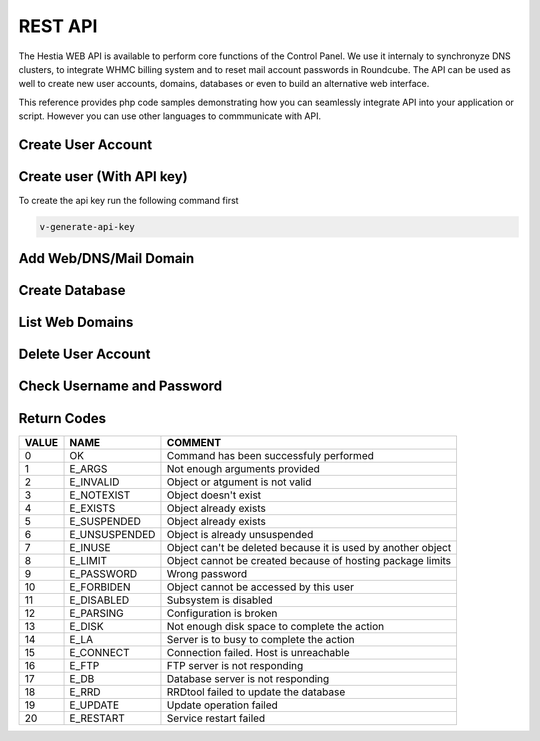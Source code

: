 ##################################
REST API
##################################

The Hestia WEB API is available to perform core functions of the Control Panel. We use it internaly to synchronyze DNS clusters, to integrate WHMC billing system and to reset mail account passwords in Roundcube. The API can be used as well to create new user accounts, domains, databases or even to build an alternative web interface.

This reference provides php code samples demonstrating how you can seamlessly integrate API into your application or script. However you can use other languages to commmunicate with API.


************************************************
Create User Account
************************************************
.. tabs::
    .. code-tab:: php PHP
        
        <?php

        // Server credentials
        $hst_hostname = 'server.hestiacp.com';
        $hst_port = '8083';
        $hst_username = 'admin';
        $hst_password = 'p4ssw0rd';
        $hst_returncode = 'yes';
        $hst_command = 'v-add-user';

        // New Account
        $username = 'demo';
        $password = 'd3m0p4ssw0rd';
        $email = 'demo@gmail.com';
        $package = 'default';
        $first_name = 'Rust';
        $last_name = 'Cohle';

        // Prepare POST query
        $postvars = array(
            'user' => $hst_username,
            'password' => $hst_password,
            'returncode' => $hst_returncode,
            'cmd' => $hst_command,
            'arg1' => $username,
            'arg2' => $password,
            'arg3' => $email,
            'arg4' => $package,
            'arg5' => $first_name,
            'arg6' => $last_name
        );
        $postdata = http_build_query($postvars);

        // Send POST query via cURL
        $postdata = http_build_query($postvars);
        $curl = curl_init();
        curl_setopt($curl, CURLOPT_URL, 'https://' . $hst_hostname . ':' . $hst_port . '/api/');
        curl_setopt($curl, CURLOPT_RETURNTRANSFER,true);
        curl_setopt($curl, CURLOPT_SSL_VERIFYPEER, false);
        curl_setopt($curl, CURLOPT_SSL_VERIFYHOST, false);
        curl_setopt($curl, CURLOPT_POST, true);
        curl_setopt($curl, CURLOPT_POSTFIELDS, $postdata);
        $answer = curl_exec($curl);

        // Check result
        if($answer === 0) {
            echo "User account has been successfuly created\n";
        } else {
            echo "Query returned error code: " .$answer. "\n";
        }
    .. code-tab:: js NodeJS
    
        //NodeJS Script
        //You must have the axios module installed
        const axios = require('axios')
        const querystring = require('querystring');

        //Admin Credentials
        const hst_hostname = 'server.hestiacp.com'
        const hst_port = 8083
        const hst_username = 'admin'
        const hst_password = 'p4ssw0rd'
        const hst_returncode = 'yes'
        const hst_command = 'v-add-user'

        //New account details
        const username = 'demo';
        const password = 'd3m0p4ssw0rd';
        const email = 'demo@gmail.com';
        const package = 'default';
        const first_name = 'Rust';
        const last_name = 'Cohle';

        const data_json = {
        'user': hst_username,
        'password': hst_password,
        'returncode': hst_returncode,
        'cmd': hst_command,
        'arg1': username,
        'arg2': password,
        'arg3': email,
        'arg4': package,
        'arg5': first_name,
        'arg6': last_name
        }

        const data = querystring.stringify(data_json)

        axios.post('https://'+hst_hostname+':'+hst_port+'/api/', data)
        .then(function (response) {
            console.log(response.data);
            console.log("0 means successful")
        })
        .catch(function (error) {
            console.log(error);
        });

************************************************
Create user (With API key)
************************************************

To create the api key run the following command first

.. code-block:: bash

    v-generate-api-key

.. tabs::
    .. code-tab:: php PHP
    
        <?php
    
        // Server credentials
        $hst_hostname = 'server.hestiacp.com';
        $hst_port = '8083';
        $hst_hash= 'APIKEYHEREAPIKEYHERE';
        $hst_returncode = 'yes';
        $hst_command = 'v-add-user';
    
        // New Account
        $username = 'demo';
        $password = 'd3m0p4ssw0rd';
        $email = 'demo@gmail.com';
        $package = 'default';
        $first_name = 'Rust Cohle';
    
        // Prepare POST query
        $postvars = array(
            'hash' => $hst_hash,
            'returncode' => $hst_returncode,
            'cmd' => $hst_command,
            'arg1' => $username,
            'arg2' => $password,
            'arg3' => $email,
            'arg4' => $package,
            'arg5' => $name,
        );
        $postdata = http_build_query($postvars);
    
        // Send POST query via cURL
        $postdata = http_build_query($postvars);
        $curl = curl_init();
        curl_setopt($curl, CURLOPT_URL, 'https://' . $hst_hostname . ':' . $hst_port . '/api/');
        curl_setopt($curl, CURLOPT_RETURNTRANSFER,true);
        curl_setopt($curl, CURLOPT_SSL_VERIFYPEER, false);
        curl_setopt($curl, CURLOPT_SSL_VERIFYHOST, false);
        curl_setopt($curl, CURLOPT_POST, true);
        curl_setopt($curl, CURLOPT_POSTFIELDS, $postdata);
        $answer = curl_exec($curl);
    
        // Check result
        if($answer === '0') {
            echo "User account has been successfuly created\n";
        } else {
            echo "Query returned error code: " .$answer. "\n";
        }
    .. code-tab:: js NodeJS
        
        //NodeJS Script
        //You must have the axios module installed
        const axios = require('axios')
        const querystring = require('querystring');
        
        //Admin Credentials
        const hst_hostname = 'server.hestiacp.com'
        const hst_port = 8083
        const hst_hash = 'APIKEYHEREAPIKEYHERE'
        const hst_returncode = 'yes'
        const hst_command = 'v-add-user'
        
        //New account details
        const username = 'demo';
        const password = 'd3m0p4ssw0rd';
        const email = 'demo@gmail.com';
        const package = 'default';
        const first_name = 'Rust Cohle';
        
        const data_json = {
        'hash': hst_hash,
        'returncode': hst_returncode,
        'cmd': hst_command,
        'arg1': username,
        'arg2': password,
        'arg3': email,
        'arg4': package,
        'arg5': first_name
        }
        
        const data = querystring.stringify(data_json)
        
        axios.post('https://'+hst_hostname+':'+hst_port+'/api/', data)
        .then(function (response) {
            console.log(response.data);
            console.log("0 means successful")
        })
        .catch(function (error) {
            console.log(error);
        });

************************************************
Add Web/DNS/Mail Domain
************************************************
.. tabs::
    .. code-tab:: php PHP

        <?php

        // Server credentials
        $hst_hostname = 'server.hestiacp.com';
        $hst_port = '8083';
        $hst_username = 'admin';
        $hst_password = 'p4ssw0rd';
        $hst_returncode = 'yes';
        $hst_command = 'v-add-domain';

        // Domain details
        $username = 'demo';
        $domain = 'demo.hestiacp.com';

        // Prepare POST query
        $postvars = array(
            'user' => $hst_username,
            'password' => $hst_password,
            'returncode' => $hst_returncode,
            'cmd' => $hst_command,
            'arg1' => $username,
            'arg2' => $domain
        );
        $postdata = http_build_query($postvars);

        // Send POST query via cURL
        $postdata = http_build_query($postvars);
        $curl = curl_init();
        curl_setopt($curl, CURLOPT_URL, 'https://' . $hst_hostname . ':' . $hst_port . '/api/');
        curl_setopt($curl, CURLOPT_RETURNTRANSFER,true);
        curl_setopt($curl, CURLOPT_SSL_VERIFYPEER, false);
        curl_setopt($curl, CURLOPT_SSL_VERIFYHOST, false);
        curl_setopt($curl, CURLOPT_POST, true);
        curl_setopt($curl, CURLOPT_POSTFIELDS, $postdata);
        $answer = curl_exec($curl);

        // Check result
        if($answer === 0) {
            echo "Domain has been successfuly created\n";
        } else {
            echo "Query returned error code: " .$answer. "\n";
        }
    .. code-tab:: js NodeJS

        //NodeJS Script
        //You must have the axios module installed
        const axios = require('axios')
        const querystring = require('querystring');

        //Admin Credentials
        const hst_hostname = 'server.hestiacp.com'
        const hst_port = 8083
        const hst_username = 'admin'
        const hst_password = 'p4ssw0rd'
        const hst_returncode = 'yes'
        const hst_command = 'v-add-domain'

        //Domain details
        const username = 'demo'; //username to associate the domain
        const domain = 'domain.tld'; //domain

        const data_json = {
        'user': hst_username,
        'password': hst_password,
        'returncode': hst_returncode,
        'cmd': hst_command,
        'arg1': username,
        'arg2': domain
        }

        const data = querystring.stringify(data_json)

        axios.post('https://'+hst_hostname+':'+hst_port+'/api/', data)
        .then(function (response) {
            console.log(response.data);
            console.log("0 means successful")
        })
        .catch(function (error) {
            console.log(error);
        });


************************************************
Create Database
************************************************
.. tabs::
    .. code-tab:: php PHP

        <?php

        // Server credentials
        $hst_hostname = 'server.hestiacp.com';
        $hst_port = '8083';
        $hst_username = 'admin';
        $hst_password = 'p4ssw0rd';
        $hst_returncode = 'yes';
        $hst_command = 'v-add-database';

        // New Database
        $username = 'demo';
        $db_name = 'wordpress';
        $db_user = 'wordpress';
        $db_pass = 'wpbl0gp4s';

        // Prepare POST query
        $postvars = array(
            'user' => $hst_username,
            'password' => $hst_password,
            'returncode' => $hst_returncode,
            'cmd' => $hst_command,
            'arg1' => $username,
            'arg2' => $db_name,
            'arg3' => $db_user,
            'arg4' => $db_pass
        );
        $postdata = http_build_query($postvars);

        // Send POST query via cURL
        $postdata = http_build_query($postvars);
        $curl = curl_init();
        curl_setopt($curl, CURLOPT_URL, 'https://' . $hst_hostname . ': ' . $hst_port . '/api/');
        curl_setopt($curl, CURLOPT_RETURNTRANSFER,true);
        curl_setopt($curl, CURLOPT_SSL_VERIFYPEER, false);
        curl_setopt($curl, CURLOPT_SSL_VERIFYHOST, false);
        curl_setopt($curl, CURLOPT_POST, true);
        curl_setopt($curl, CURLOPT_POSTFIELDS, $postdata);
        $answer = curl_exec($curl);

        // Check result
        if($answer === 0) {
            echo "Database has been successfuly created\n";
        } else {
            echo "Query returned error code: " .$answer. "\n";
        }
    .. code-tab:: js NodeJS

        //NodeJS Script
        //You must have the axios module installed
        const axios = require('axios')
        const querystring = require('querystring');

        //Admin Credentials
        const hst_hostname = 'server.hestiacp.com'
        const hst_port = 8083
        const hst_username = 'admin'
        const hst_password = 'p4ssw0rd'
        const hst_returncode = 'yes'
        const hst_command = 'v-add-databse'

        //Domain details
        const username = 'demo'
        const db_name = 'wordpress'
        const db_user = 'wordpress'
        const db_pass = 'wpbl0gp4s'

        const data_json = {
        'user': hst_username,
        'password': hst_password,
        'returncode': hst_returncode,
        'cmd': hst_command,
        'arg1': username,
        'arg2': db_name,
        'arg3': db_user,
        'arg4': db_pass
        }

        const data = querystring.stringify(data_json)

        axios.post('https://'+hst_hostname+':'+hst_port+'/api/', data)
        .then(function (response) {
            console.log(response.data);
            console.log("0 means successful")
        })
        .catch(function (error) {
            console.log(error);
        });

************************************************
List Web Domains
************************************************
.. tabs::
    .. code-tab:: php PHP

        <?php

        // Server credentials
        $hst_hostname = 'server.hestiacp.com';
        $hst_port = '8083';
        $hst_username = 'admin';
        $hst_password = 'p4ssw0rd';
        $hst_command = 'v-list-web-domain';

        // Account
        $username = 'demo';
        $domain = 'demo.hestiacp.com';
        $format = 'json';

        // Prepare POST query
        $postvars = array(
            'user' => $hst_username,
            'password' => $hst_password,
            'returncode' => $hst_returncode,
            'cmd' => $hst_command,
            'arg1' => $username,
            'arg2' => $domain,
            'ar32' => $format
        );
        $postdata = http_build_query($postvars);

        // Send POST query via cURL
        $postdata = http_build_query($postvars);
        $curl = curl_init();
        curl_setopt($curl, CURLOPT_URL, 'https://' . $hst_hostname . ':' . $hst_port . '/api/');
        curl_setopt($curl, CURLOPT_RETURNTRANSFER,true);
        curl_setopt($curl, CURLOPT_SSL_VERIFYPEER, false);
        curl_setopt($curl, CURLOPT_SSL_VERIFYHOST, false);
        curl_setopt($curl, CURLOPT_POST, true);
        curl_setopt($curl, CURLOPT_POSTFIELDS, $postdata);
        $answer = curl_exec($curl);

        // Parse JSON output
        $data = json_decode($answer, true);

        // Print result
        print_r($data);
    .. code-tab:: js NodeJS

        //NodeJS Script
        //You must have the axios module installed
        const axios = require('axios')
        const querystring = require('querystring');

        //Admin Credentials
        const hst_hostname = 'server.hestiacp.com'
        const hst_port = 8083
        const hst_username = 'admin'
        const hst_password = 'p4ssw0rd'
        const hst_command = 'v-list-web-domain'

        //Domain details
        const username = 'demo';
        const domain = 'demo.hestiacp.com';
        const format = 'json';

        const data_json = {
        'user': hst_username,
        'password': hst_password,
        'returncode': hst_returncode,
        'cmd': hst_command,
        'arg1': username,
        'arg2': domain,
        'arg3': format
        }

        const data = querystring.stringify(data_json)

        axios.post('https://'+hst_hostname+':'+hst_port+'/api/', data)
        .then(function (response) {
            console.log(JSON.stringify(response.data));
            
        })
        .catch(function (error) {
            console.log(error);
        });

************************************************
Delete User Account
************************************************
.. tabs::
    .. code-tab:: php PHP

        <?php

        // Server credentials
        $hst_hostname = 'server.hestiacp.com';
        $hst_port = '8083';
        $hst_username = 'admin';
        $hst_password = 'p4ssw0rd';
        $hst_returncode = 'yes';
        $hst_command = 'v-delete-user';

        // Account
        $username = 'demo';

        // Prepare POST query
        $postvars = array(
            'user' => $hst_username,
            'password' => $hst_password,
            'returncode' => $hst_returncode,
            'cmd' => $hst_command,
            'arg1' => $username
        );
        $postdata = http_build_query($postvars);

        // Send POST query via cURL
        $postdata = http_build_query($postvars);
        $curl = curl_init();
        curl_setopt($curl, CURLOPT_URL, 'https://' . $hst_hostname . ':' . $hst_port . '/api/');
        curl_setopt($curl, CURLOPT_RETURNTRANSFER,true);
        curl_setopt($curl, CURLOPT_SSL_VERIFYPEER, false);
        curl_setopt($curl, CURLOPT_SSL_VERIFYHOST, false);
        curl_setopt($curl, CURLOPT_POST, true);
        curl_setopt($curl, CURLOPT_POSTFIELDS, $postdata);
        $answer = curl_exec($curl);

        // Parse JSON output
        $data = json_decode($answer, true);

        // Check result
        if(is_numeric($answer) && $answer === '0') {
            echo "User account has been successfuly deleted\n";
        } else {
            echo "Query returned error code: " .$answer. "\n";
        }
    .. code-tab:: js NodeJS (User & Password)

        //NodeJS Script
        //You must have the axios module installed
        const axios = require('axios')
        const querystring = require('querystring')
        //Admin Credentials
        const hst_hostname = 'server.hestiacp.com'
        const hst_port = 8083
        const hst_username = 'admin'
        const hst_password = 'p4ssw0rd'
        const hst_returncode = 'yes'
        const hst_command = 'v-delete-user'

        //Account
        const username = 'demo'; 

        const data_json = {
        'user': hst_username,
        'password': hst_password,
        'returncode': hst_returncode,
        'cmd': hst_command,
        'arg1': username
        }

        const data = querystring.stringify(data_json)

        axios.post('https://'+hst_hostname+':'+hst_port+'/api/', data)
            .then(function (response) {
                console.log(response.data);
                console.log("0 means successful")
            })
            .catch(function (error) {
                console.log(error);
            });

************************************************
Check Username and Password
************************************************
.. tabs::
    .. code-tab:: php PHP

        <?php
        $hostname = 'server.yourdomain.tld';
        $port = '8083';
        $hstadmin = 'admin';
        $hstadminpw = 'AdMin_pWd';
    
        $username = $_POST['username'];
        $password = $_POST['password'];
    
        $postvars = array(
            'user' => $hstadmin,
            'password' => $hstadminpw,
            'returncode' => 'no',
            'cmd' => 'v-check-user-password',
            'arg1' => $username,
            'arg2' => $password,
            );
        $postdata = http_build_query($postvars);
    
        // Send POST query via cURL
        $postdata = http_build_query($postvars);
        $curl = curl_init();
        curl_setopt($curl, CURLOPT_HEADER, false);
        curl_setopt($curl, CURLOPT_URL, 'https://' . $hostname . ':' . $port . '/api/');
        curl_setopt($curl, CURLOPT_RETURNTRANSFER,true);
        curl_setopt($curl, CURLOPT_SSL_VERIFYPEER, false);
        curl_setopt($curl, CURLOPT_SSL_VERIFYHOST, false);
        curl_setopt($curl, CURLOPT_POST, true);
        curl_setopt($curl, CURLOPT_POSTFIELDS, $postdata);
        $answer = curl_exec($curl);
    
        //var_dump($answer);
        // Check result
        
        if($answer == 'OK') {
            echo "OK: User can login\n";
        } else {
            echo "Error: Username or password is incorrect\n";
        }
    
    
        ?>
    .. code-tab:: js NodeJS
    
        //NodeJS Script
        //You must have the axios module installed
        const axios = require('axios')
        const querystring = require('querystring')
        //Admin Credentials
        const hst_hostname = 'server.hestiacp.com'
        const hst_port = 8083
        const hst_username = 'admin'
        const hst_password = 'p4ssw0rd'
        const hst_returncode = 'yes'
        const hst_command = 'v-check-user-password'

        //Account details
        const username = 'demo'; 
        const password = 'demopassword'; 

        const data_json = {
        'user': hst_username,
        'password': hst_password,
        'returncode': hst_returncode,
        'cmd': hst_command,
        'arg1': username,
        'arg2': password
        }

        const data = querystring.stringify(data_json)

        axios.post('https://'+hst_hostname+':'+hst_port+'/api/', data)
            .then(function (response) {
                console.log(response.data);
                console.log("0 means successful")
            })
            .catch(function (error) {
                console.log(error);
            });

************************************************
Return Codes
************************************************

.. list-table::
   :header-rows: 1

   *  - VALUE
      - NAME
      - COMMENT
   *  - 0
      - OK
      - Command has been successfuly performed
   *  - 1
      - E_ARGS
      - Not enough arguments provided
   *  - 2
      - E_INVALID
      - Object or atgument is not valid
   *  - 3
      - E_NOTEXIST
      - Object doesn't exist
   *  - 4
      - E_EXISTS
      - Object already exists
   *  - 5
      - E_SUSPENDED
      - Object already exists
   *  - 6
      - E_UNSUSPENDED
      - Object is already unsuspended
   *  - 7
      - E_INUSE
      - Object can't be deleted because it is used by another object
   *  - 8
      - E_LIMIT
      - Object cannot be created because of hosting package limits
   *  - 9
      - E_PASSWORD
      - Wrong password
   *  - 10
      - E_FORBIDEN
      - Object cannot be accessed by this user
   *  - 11
      - E_DISABLED
      - Subsystem is disabled
   *  - 12
      - E_PARSING
      - Configuration is broken
   *  - 13
      - E_DISK
      - Not enough disk space to complete the action
   *  - 14
      - E_LA
      - Server is to busy to complete the action
   *  - 15
      - E_CONNECT
      - Connection failed. Host is unreachable
   *  - 16
      - E_FTP
      - FTP server is not responding
   *  - 17
      - E_DB
      - Database server is not responding
   *  - 18
      - E_RRD
      - RRDtool failed to update the database
   *  - 19
      - E_UPDATE
      - Update operation failed
   *  - 20
      - E_RESTART
      - Service restart failed

